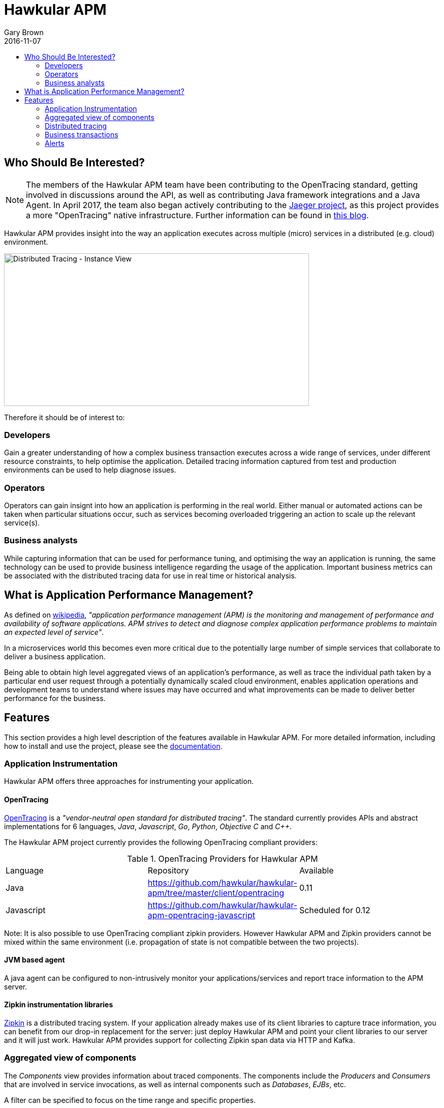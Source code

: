= Hawkular APM
Gary Brown
2016-11-07
:description: OpenTracing compliant application performance management
:jbake-type: page
:jbake-status: published
:jbake-tags: apm 
:icons: font
:toc: macro
:toc-title:

toc::[]

== Who Should Be Interested?

NOTE: The members of the Hawkular APM team have been contributing to the OpenTracing standard,
getting involved in discussions around the API, as well as contributing Java framework integrations and a Java
Agent. In April 2017, the team also began actively contributing to the https://uber.github.io/jaeger/[Jaeger project],
as this project provides a more "OpenTracing" native infrastructure. Further information can be found in
http://www.hawkular.org/blog/2017/04/19/hawkular-apm-jaeger.html[this blog].

Hawkular APM provides insight into the way an application executes across multiple (micro) services in a distributed (e.g. cloud) environment.

ifndef::env-github[]
image::/img/hawkular-apm/distributed-tracing-instance-graph.png[Distributed Tracing - Instance View,600,300]
endif::[]
ifdef::env-github[]
image::../../../../../assets/img/hawkular-apm/distributed-tracing-instance-graph.png[Distributed Tracing - Instance View,600,300]
endif::[]

Therefore it should be of interest to:

=== Developers

Gain a greater understanding of how a complex business transaction executes across a wide range of services, under different resource constraints, to help optimise the application. Detailed tracing information captured from test and production environments can be used to help diagnose issues.

=== Operators

Operators can gain insignt into how an application is performing in the real world. Either manual or automated actions can be taken when particular situations occur, such as services becoming overloaded triggering an action to scale up the relevant service(s).

=== Business analysts

While capturing information that can be used for performance tuning, and optimising the way an application is running, the same technology can be used to provide business intelligence regarding the usage of the application. Important business metrics can be associated with the distributed tracing data for use in real time or historical analysis.


== What is Application Performance Management?

As defined on https://en.wikipedia.org/wiki/Application_performance_management[wikipedia], _"application performance management (APM) is the monitoring and management of performance and availability of software applications. APM strives to detect and diagnose complex application performance problems to maintain an expected level of service"_.

In a microservices world this becomes even more critical due to the potentially large number of simple services that collaborate to deliver a business application.

Being able to obtain high level aggregated views of an application's performance, as well as trace the individual path taken by a particular end user request through a potentially dynamically scaled cloud environment, enables application operations and development teams to understand where issues may have occurred and what improvements can be made to deliver better performance for the business.



== Features

This section provides a high level description of the features available in Hawkular APM. For more detailed information, including how to install and use the project, please see the https://hawkular.gitbooks.io/hawkular-apm-user-guide/content/[documentation].

=== Application Instrumentation

Hawkular APM offers three approaches for instrumenting your application.

==== OpenTracing

http://opentracing.io/[OpenTracing] is a _"vendor-neutral open standard for distributed tracing"_. The standard currently provides APIs and abstract implementations for 6 languages, _Java_, _Javascript_, _Go_, _Python_, _Objective C_ and _C++_.

The Hawkular APM project currently provides the following OpenTracing compliant providers:

.OpenTracing Providers for Hawkular APM
|===
|Language |Repository |Available
|Java |https://github.com/hawkular/hawkular-apm/tree/master/client/opentracing |0.11
|Javascript |https://github.com/hawkular/hawkular-apm-opentracing-javascript |Scheduled for 0.12
|===

Note: It is also possible to use OpenTracing compliant zipkin providers. However Hawkular APM and Zipkin providers cannot be mixed within the same environment (i.e. propagation of state is not compatible between the two projects).

==== JVM based agent

A java agent can be configured to non-intrusively monitor your applications/services and report trace information to the APM server.

==== Zipkin instrumentation libraries

http://zipkin.io/[Zipkin] is a distributed tracing system. If your application already makes use of its client libraries to capture trace information, you can benefit from our drop-in replacement for the server: just deploy Hawkular APM and point your client libraries to our server and it will just work. Hawkular APM provides support for collecting Zipkin span data via HTTP and Kafka.

=== Aggregated view of components

The _Components_ view provides information about traced components. The components include the _Producers_ and _Consumers_ that are involved in service invocations, as well as internal components such as _Databases_, _EJBs_, etc.

A filter can be specified to focus on the time range and specific properties.

ifndef::env-github[]
image::/img/hawkular-apm/components.png[Components]
endif::[]
ifdef::env-github[]
image::../../../../../assets/img/hawkular-apm/components.png[Components]
endif::[]

The chart shows the average durations of the various component types being viewed, subject to the defined filter.

The table gives a more detailed breakdown of the components, identifying their average actual and elapsed durations.

=== Distributed tracing

The _Distributed Tracing_ tab initially presents an aggregated view of the service dependencies based on a selected initial endpoint. The nodes are colour coded to enable users to see where most of the time is being spent.

As with the previous components view, it is possible to define a filter, based on time, properties and transaction, to focus in on specific information of interest.

ifndef::env-github[]
image::/img/hawkular-apm/distributed-tracing.png[Distributed Tracing - Service Dependency View]
endif::[]
ifdef::env-github[]
image::../../../../../assets/img/hawkular-apm/distributed-tracing.png[Distributed Tracing - Service Dependency View]
endif::[]

At the top of the page, a button will show the number of trace instances that contribute to the aggregated service dependency view. Pressing the button results in a table being shown listing the trace instances. It is then possible to select the 'detail' icon to see a more detailed view of the trace instance.

ifndef::env-github[]
image::/img/hawkular-apm/distributed-tracing-instance.png[Distributed Tracing - Instance View]
endif::[]
ifdef::env-github[]
image::../../../../../assets/img/hawkular-apm/distributed-tracing-instance.png[Distributed Tracing - Instance View]
endif::[]


=== Business transactions

As well as providing distributed tracing capabilities, Hawkular APM enables specific application invocations to be classified as business (or user defined) transactions. These enables captured business metrics, associated with trace instances, to be analysed and viewed in a business context.

ifndef::env-github[]
image::/img/hawkular-apm/business-txn-summary.png[Business Transaction Summary]
endif::[]
ifdef::env-github[]
image::../../../../../assets/img/hawkular-apm/business-txn-summary.png[Business Transaction Summary]
endif::[]

The summary page shows high level information about the business transactions being managed. By selecting a particular business transaction it is possible to see a more detailed view.

ifndef::env-github[]
image::/img/hawkular-apm/business-txn-info.png[Business Transaction Information]
endif::[]
ifdef::env-github[]
image::../../../../../assets/img/hawkular-apm/business-txn-info.png[Business Transaction Information]
endif::[]

As with the other pages, it is possible to define a filter based on time range, properties and faults.


=== Alerts

Following the recent integration with Hawkular Alerts, it is now possible to define alert triggers based on trace instance completion events. This enables custom situations to be monitored, and where appropriate automated actions taken. This could include sending notification emails to inform appropriate people that the situation has occurred, or potentially to initiate some remedial action such as scaling up specific services within a cloud environment.



